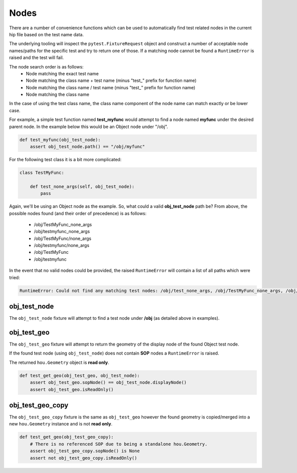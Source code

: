 =====
Nodes
=====

There are a number of convenience functions which can be used to automatically find test related nodes in the current
hip file based on the test name data.

The underlying tooling will inspect the ``pytest.FixtureRequest`` object and construct a number of acceptable
node names/paths for the specific test and try to return one of those.  If a matching node cannot be found a
``RuntimeError`` is raised and the test will fail.

The node search order is as follows:
    - Node matching the exact test name
    - Node matching the class name + test name (minus "test\_" prefix for function name)
    - Node matching the class name / test name (minus "test\_" prefix for function name)
    - Node matching the class name

In the case of using the test class name, the class name component of the node name can match exactly or be lower case.

For example, a simple test function named **test_myfunc** would attempt to find a node named **myfunc** under the desired
parent node. In the example below this would be an Object node under "/obj".

.. code-block:: python

    def test_myfunc(obj_test_node):
        assert obj_test_node.path() == "/obj/myfunc"


For the following test class it is a bit more complicated:

.. code-block:: python

    class TestMyFunc:

        def test_none_args(self, obj_test_node):
            pass

Again, we'll be using an Object node as the example.  So, what could a valid **obj_test_node** path be?  From above,
the possible nodes found (and their order of precedence) is as follows:

    - /obj/TestMyFunc_none_args
    - /obj/testmyfunc_none_args
    - /obj/TestMyFunc/none_args
    - /obj/testmyfunc/none_args
    - /obj/TestMyFunc
    - /obj/testmyfunc

In the event that no valid nodes could be provided, the raised ``RuntimeError`` will contain a list of all paths which
were tried:

.. code-block:: python

    RuntimeError: Could not find any matching test nodes: /obj/test_none_args, /obj/TestMyFunc_none_args, /obj/testmyfunc_none_args, /obj/TestMyFunc/none_args, /obj/testmyfunc/none_args, /obj/TestMyFunc, /obj/testmyfunc


obj_test_node
-------------

The ``obj_test_node`` fixture will attempt to find a test node under **/obj** (as detailed above in examples).

obj_test_geo
------------

The ``obj_test_geo`` fixture will attempt to return the geometry of the display node of the found Object test node.

If the found test node (using ``obj_test_node``) does not contain **SOP** nodes a ``RuntimeError`` is raised.

The returned ``hou.Geometry`` object is **read only**.

.. code-block:: python

    def test_get_geo(obj_test_geo, obj_test_node):
        assert obj_test_geo.sopNode() == obj_test_node.displayNode()
        assert obj_test_geo.isReadOnly()



obj_test_geo_copy
-----------------

The ``obj_test_geo_copy`` fixture is the same as ``obj_test_geo`` however the found geometry is copied/merged into a
new ``hou.Geometry`` instance and is not **read only**.

.. code-block:: python

    def test_get_geo(obj_test_geo_copy):
        # There is no referenced SOP due to being a standalone hou.Geometry.
        assert obj_test_geo_copy.sopNode() is None
        assert not obj_test_geo_copy.isReadOnly()

